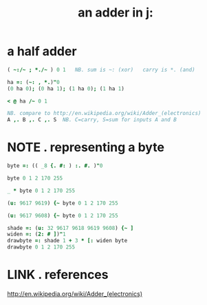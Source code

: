 #+title: an adder in j:
* COMMENT
#+begin_src J :session

#+end_src

#+RESULTS:
: No entry for terminal type "dumb";
: using dumb terminal settings.

* a half adder
:PROPERTIES:
:TS:       <2014-03-05 07:20AM>
:ID:       bdsk2970veg0
:header-args:  :exports both  :session
:END:

#+begin_src J
 ( ~:/~ ; *./~ ) 0 1   NB. sum is ~: (xor)   carry is *. (and)
#+end_src

#+RESULTS:
: ┌───┬───┐
: │0 1│0 0│
: │1 0│0 1│
: └───┴───┘

#+begin_src J
  ha =: (~: , *.)"0
  (0 ha 0); (0 ha 1); (1 ha 0); (1 ha 1)
#+end_src

#+RESULTS:
: ┌───┬───┬───┬───┐
: │0 0│1 0│1 0│0 1│
: └───┴───┴───┴───┘

#+begin_src J
  < @ ha /~ 0 1
#+end_src

#+RESULTS:
: ┌───┬───┐
: │0 0│1 0│
: ├───┼───┤
: │1 0│0 1│
: └───┴───┘

#+begin_src J
  NB. compare to http://en.wikipedia.org/wiki/Adder_(electronics)
  A ,. B ,. C ,. S  NB. C=carry, S=sum for inputs A and B
#+end_src

#+RESULTS:
: A ,. B ,. C ,. S



* NOTE . representing a byte
:PROPERTIES:
:TS:       <2014-03-05 07:55AM>
:ID:       m80g9v80veg0
:header-args:  :exports both  :session
:END:

#+begin_src J
  byte =: (( _8 {. #: ) :. #. )"0
#+end_src

#+RESULTS:

#+begin_src J
  byte 0 1 2 170 255
#+end_src

#+RESULTS:
: 0 0 0 0 0 0 0 0
: 0 0 0 0 0 0 0 1
: 0 0 0 0 0 0 1 0
: 1 0 1 0 1 0 1 0
: 1 1 1 1 1 1 1 1

#+begin_src J
  _ * byte 0 1 2 170 255
#+end_src

#+RESULTS:
: 0 0 0 0 0 0 0 0
: 0 0 0 0 0 0 0 _
: 0 0 0 0 0 0 _ 0
: _ 0 _ 0 _ 0 _ 0
: _ _ _ _ _ _ _ _

#+begin_src J
  (u: 9617 9619) {~ byte 0 1 2 170 255
#+end_src

#+RESULTS:
: ░░░░░░░░
: ░░░░░░░▓
: ░░░░░░▓░
: ▓░▓░▓░▓░
: ▓▓▓▓▓▓▓▓

#+begin_src J
(u: 9617 9608) {~ byte 0 1 2 170 255
#+end_src

#+RESULTS:
: ░░░░░░░░
: ░░░░░░░█
: ░░░░░░█░
: █░█░█░█░
: ████████

#+begin_src J
  shade =: (u: 32 9617 9618 9619 9608) {~ ]
  widen =: (2: # ])"1
  drawbyte =: shade 1 + 3 * [: widen byte
  drawbyte 0 1 2 170 255
#+end_src

#+RESULTS:
: ░░░░░░░░░░░░░░░░
: ░░░░░░░░░░░░░░██
: ░░░░░░░░░░░░██░░
: ██░░██░░██░░██░░
: ████████████████


* LINK . references
:PROPERTIES:
:TS:       <2014-03-05 07:59PM>
:ID:       3yr2bd61veg0
:END:
http://en.wikipedia.org/wiki/Adder_(electronics)
